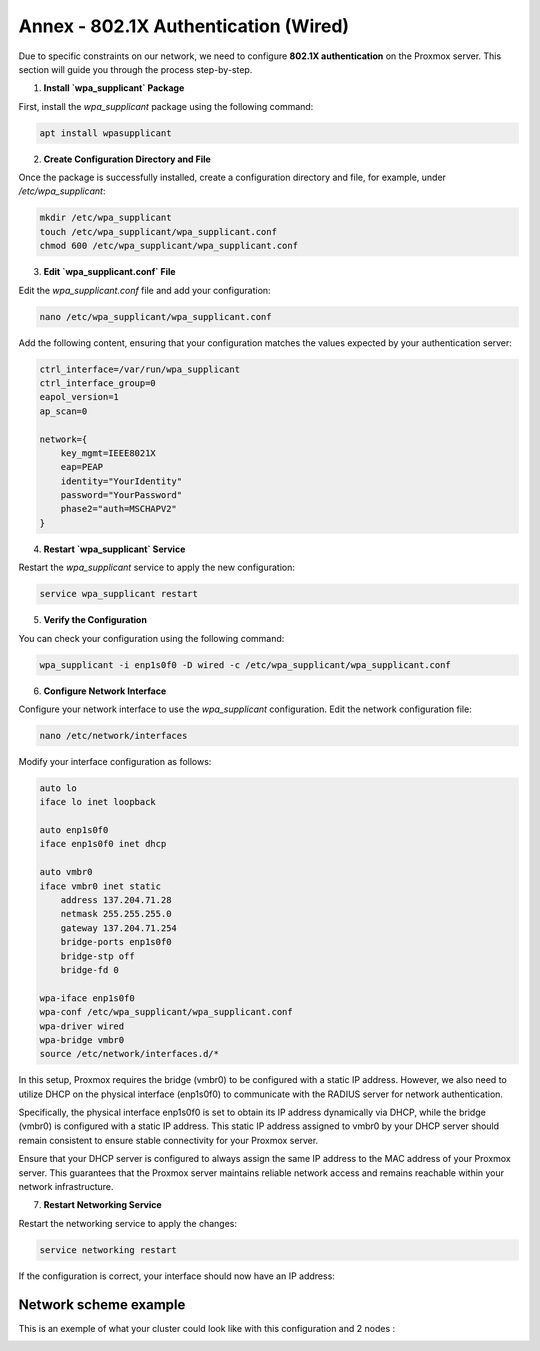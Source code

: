 
Annex - 802.1X Authentication (Wired)
=====================================

Due to specific constraints on our network, we need to configure **802.1X authentication** on the Proxmox server. This section will guide you through the process step-by-step.

1. **Install `wpa_supplicant` Package**

First, install the `wpa_supplicant` package using the following command:

.. code-block:: bash

    apt install wpasupplicant

2. **Create Configuration Directory and File**

Once the package is successfully installed, create a configuration directory and file, for example, under `/etc/wpa_supplicant`:

.. code-block:: bash

    mkdir /etc/wpa_supplicant
    touch /etc/wpa_supplicant/wpa_supplicant.conf
    chmod 600 /etc/wpa_supplicant/wpa_supplicant.conf

3. **Edit `wpa_supplicant.conf` File**

Edit the `wpa_supplicant.conf` file and add your configuration:

.. code-block:: bash

    nano /etc/wpa_supplicant/wpa_supplicant.conf

Add the following content, ensuring that your configuration matches the values expected by your authentication server:

.. code-block:: ini

    ctrl_interface=/var/run/wpa_supplicant
    ctrl_interface_group=0
    eapol_version=1
    ap_scan=0

    network={
        key_mgmt=IEEE8021X
        eap=PEAP
        identity="YourIdentity"
        password="YourPassword"
        phase2="auth=MSCHAPV2"
    }

4. **Restart `wpa_supplicant` Service**

Restart the `wpa_supplicant` service to apply the new configuration:

.. code-block:: bash

    service wpa_supplicant restart

5. **Verify the Configuration**

You can check your configuration using the following command:

.. code-block:: bash

    wpa_supplicant -i enp1s0f0 -D wired -c /etc/wpa_supplicant/wpa_supplicant.conf

6. **Configure Network Interface**

Configure your network interface to use the `wpa_supplicant` configuration. Edit the network configuration file:

.. code-block:: bash

    nano /etc/network/interfaces

Modify your interface configuration as follows:

.. code-block:: ini

    auto lo
    iface lo inet loopback

    auto enp1s0f0
    iface enp1s0f0 inet dhcp

    auto vmbr0
    iface vmbr0 inet static
        address 137.204.71.28
        netmask 255.255.255.0
        gateway 137.204.71.254
        bridge-ports enp1s0f0
        bridge-stp off
        bridge-fd 0

    wpa-iface enp1s0f0
    wpa-conf /etc/wpa_supplicant/wpa_supplicant.conf
    wpa-driver wired
    wpa-bridge vmbr0
    source /etc/network/interfaces.d/*

In this setup, Proxmox requires the bridge (vmbr0) to be configured with a static IP address. However, we also need to utilize DHCP on the physical interface (enp1s0f0) to communicate with the RADIUS server for network authentication.

Specifically, the physical interface enp1s0f0 is set to obtain its IP address dynamically via DHCP, while the bridge (vmbr0) is configured with a static IP address. This static IP address assigned to vmbr0 by your DHCP server should remain consistent to ensure stable connectivity for your Proxmox server.

Ensure that your DHCP server is configured to always assign the same IP address to the MAC address of your Proxmox server. This guarantees that the Proxmox server maintains reliable network access and remains reachable within your network infrastructure.


7. **Restart Networking Service**

Restart the networking service to apply the changes:

.. code-block:: bash

    service networking restart

If the configuration is correct, your interface should now have an IP address:

.. image:: ./images/interface.png
    :alt: IP address
    :align: center

Network scheme example
----------------------

This is an exemple of what your cluster could look like with this configuration and 2 nodes : 

.. image:: ./images/2_PX.png
    :alt: Proxmox Cluster
    :align: center

.. _802.1X: